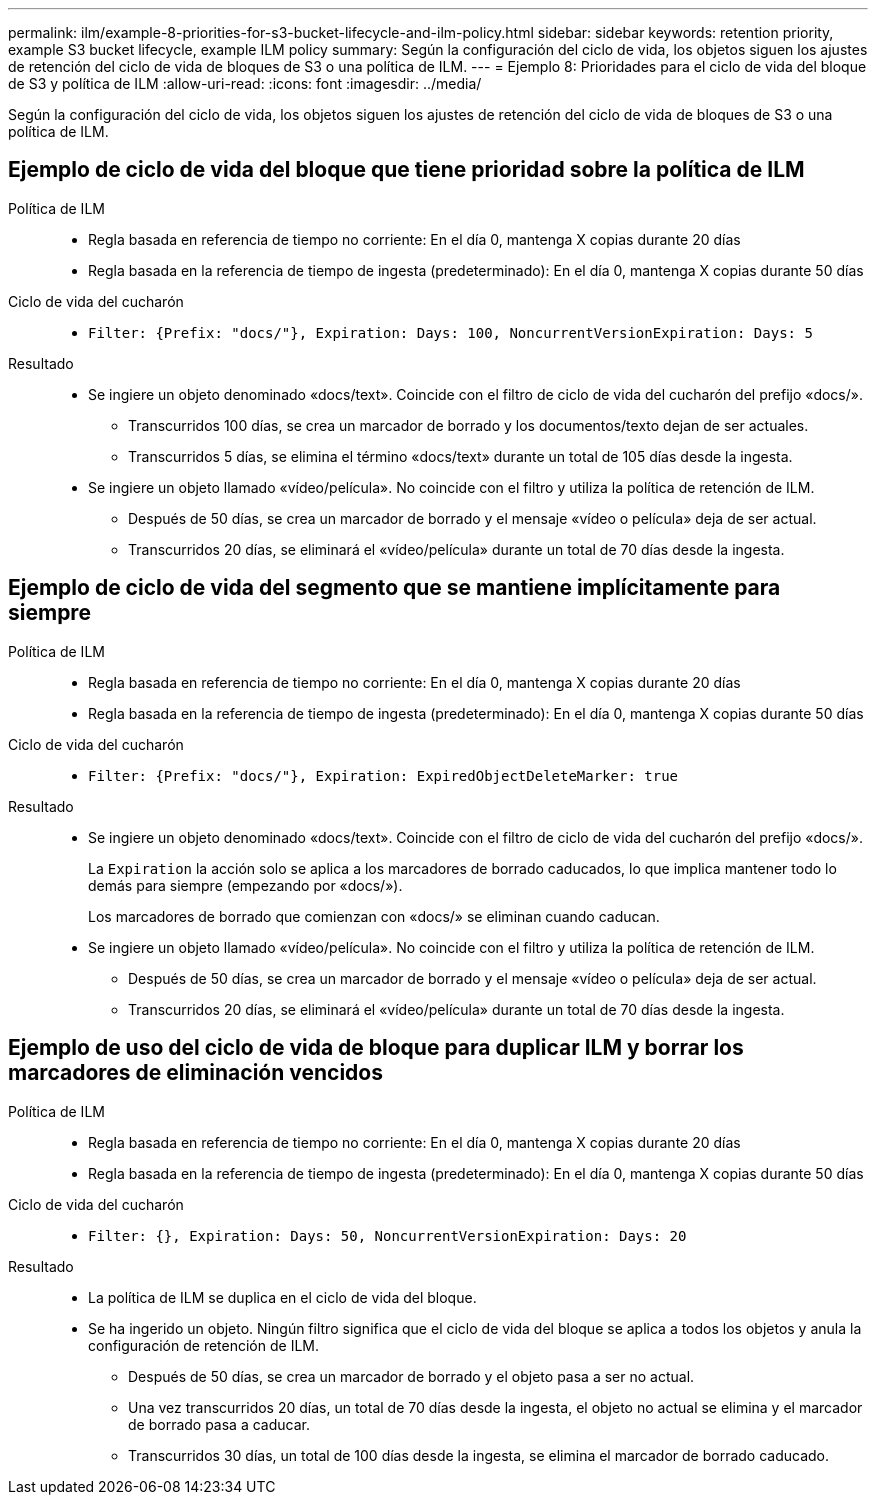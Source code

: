 ---
permalink: ilm/example-8-priorities-for-s3-bucket-lifecycle-and-ilm-policy.html 
sidebar: sidebar 
keywords: retention priority, example S3 bucket lifecycle, example ILM policy 
summary: Según la configuración del ciclo de vida, los objetos siguen los ajustes de retención del ciclo de vida de bloques de S3 o una política de ILM. 
---
= Ejemplo 8: Prioridades para el ciclo de vida del bloque de S3 y política de ILM
:allow-uri-read: 
:icons: font
:imagesdir: ../media/


[role="lead"]
Según la configuración del ciclo de vida, los objetos siguen los ajustes de retención del ciclo de vida de bloques de S3 o una política de ILM.



== Ejemplo de ciclo de vida del bloque que tiene prioridad sobre la política de ILM

Política de ILM::
+
--
* Regla basada en referencia de tiempo no corriente: En el día 0, mantenga X copias durante 20 días
* Regla basada en la referencia de tiempo de ingesta (predeterminado): En el día 0, mantenga X copias durante 50 días


--
Ciclo de vida del cucharón::
+
--
* `Filter: {Prefix: "docs/"}, Expiration: Days: 100, NoncurrentVersionExpiration: Days: 5`


--
Resultado::
+
--
* Se ingiere un objeto denominado «docs/text». Coincide con el filtro de ciclo de vida del cucharón del prefijo «docs/».
+
** Transcurridos 100 días, se crea un marcador de borrado y los documentos/texto dejan de ser actuales.
** Transcurridos 5 días, se elimina el término «docs/text» durante un total de 105 días desde la ingesta.


* Se ingiere un objeto llamado «vídeo/película». No coincide con el filtro y utiliza la política de retención de ILM.
+
** Después de 50 días, se crea un marcador de borrado y el mensaje «vídeo o película» deja de ser actual.
** Transcurridos 20 días, se eliminará el «vídeo/película» durante un total de 70 días desde la ingesta.




--




== Ejemplo de ciclo de vida del segmento que se mantiene implícitamente para siempre

Política de ILM::
+
--
* Regla basada en referencia de tiempo no corriente: En el día 0, mantenga X copias durante 20 días
* Regla basada en la referencia de tiempo de ingesta (predeterminado): En el día 0, mantenga X copias durante 50 días


--
Ciclo de vida del cucharón::
+
--
* `Filter: {Prefix: "docs/"}, Expiration: ExpiredObjectDeleteMarker: true`


--
Resultado::
+
--
* Se ingiere un objeto denominado «docs/text». Coincide con el filtro de ciclo de vida del cucharón del prefijo «docs/».
+
La `Expiration` la acción solo se aplica a los marcadores de borrado caducados, lo que implica mantener todo lo demás para siempre (empezando por «docs/»).

+
Los marcadores de borrado que comienzan con «docs/» se eliminan cuando caducan.

* Se ingiere un objeto llamado «vídeo/película». No coincide con el filtro y utiliza la política de retención de ILM.
+
** Después de 50 días, se crea un marcador de borrado y el mensaje «vídeo o película» deja de ser actual.
** Transcurridos 20 días, se eliminará el «vídeo/película» durante un total de 70 días desde la ingesta.




--




== Ejemplo de uso del ciclo de vida de bloque para duplicar ILM y borrar los marcadores de eliminación vencidos

Política de ILM::
+
--
* Regla basada en referencia de tiempo no corriente: En el día 0, mantenga X copias durante 20 días
* Regla basada en la referencia de tiempo de ingesta (predeterminado): En el día 0, mantenga X copias durante 50 días


--
Ciclo de vida del cucharón::
+
--
* `Filter: {}, Expiration: Days: 50, NoncurrentVersionExpiration: Days: 20`


--
Resultado::
+
--
* La política de ILM se duplica en el ciclo de vida del bloque.
* Se ha ingerido un objeto. Ningún filtro significa que el ciclo de vida del bloque se aplica a todos los objetos y anula la configuración de retención de ILM.
+
** Después de 50 días, se crea un marcador de borrado y el objeto pasa a ser no actual.
** Una vez transcurridos 20 días, un total de 70 días desde la ingesta, el objeto no actual se elimina y el marcador de borrado pasa a caducar.
** Transcurridos 30 días, un total de 100 días desde la ingesta, se elimina el marcador de borrado caducado.




--

